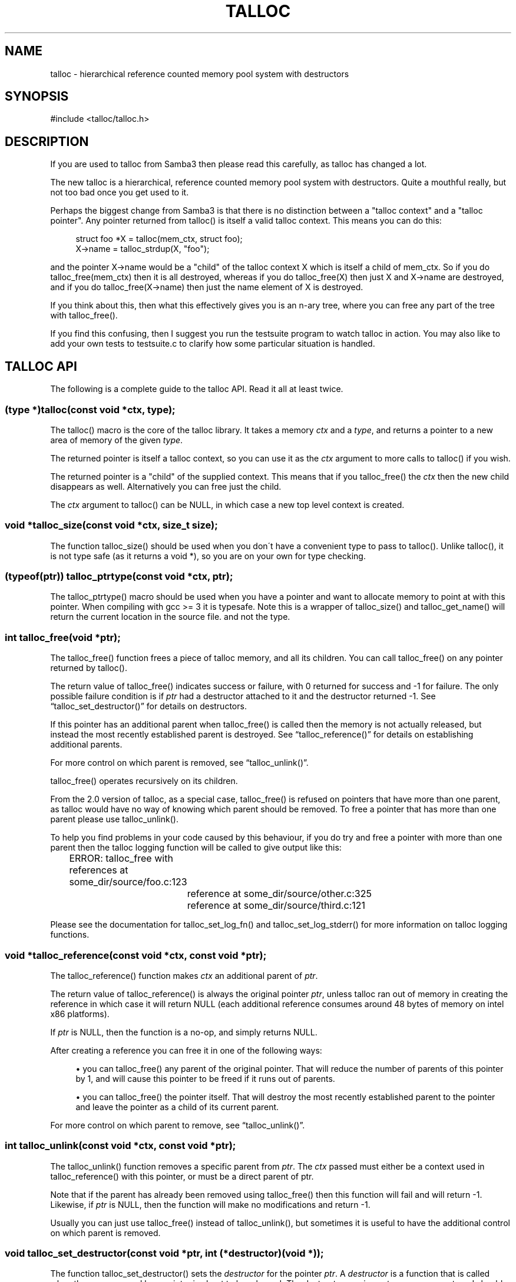 '\" t
.\"     Title: talloc
.\"    Author: [FIXME: author] [see http://docbook.sf.net/el/author]
.\" Generator: DocBook XSL Stylesheets v1.75.2 <http://docbook.sf.net/>
.\"      Date: 12/09/2009
.\"    Manual: [FIXME: manual]
.\"    Source: [FIXME: source]
.\"  Language: English
.\"
.TH "TALLOC" "3" "12/09/2009" "[FIXME: source]" "[FIXME: manual]"
.\" -----------------------------------------------------------------
.\" * set default formatting
.\" -----------------------------------------------------------------
.\" disable hyphenation
.nh
.\" disable justification (adjust text to left margin only)
.ad l
.\" -----------------------------------------------------------------
.\" * MAIN CONTENT STARTS HERE *
.\" -----------------------------------------------------------------
.SH "NAME"
talloc \- hierarchical reference counted memory pool system with destructors
.SH "SYNOPSIS"
.sp
.nf
#include <talloc/talloc\&.h>
.fi
.SH "DESCRIPTION"
.PP
If you are used to talloc from Samba3 then please read this carefully, as talloc has changed a lot\&.
.PP
The new talloc is a hierarchical, reference counted memory pool system with destructors\&. Quite a mouthful really, but not too bad once you get used to it\&.
.PP
Perhaps the biggest change from Samba3 is that there is no distinction between a "talloc context" and a "talloc pointer"\&. Any pointer returned from talloc() is itself a valid talloc context\&. This means you can do this:
.sp
.if n \{\
.RS 4
.\}
.nf
    struct foo *X = talloc(mem_ctx, struct foo);
    X\->name = talloc_strdup(X, "foo");
    
.fi
.if n \{\
.RE
.\}
.PP
and the pointer
X\->name
would be a "child" of the talloc context
X
which is itself a child of
mem_ctx\&. So if you do
talloc_free(mem_ctx)
then it is all destroyed, whereas if you do
talloc_free(X)
then just
X
and
X\->name
are destroyed, and if you do
talloc_free(X\->name)
then just the name element of
X
is destroyed\&.
.PP
If you think about this, then what this effectively gives you is an n\-ary tree, where you can free any part of the tree with talloc_free()\&.
.PP
If you find this confusing, then I suggest you run the
testsuite
program to watch talloc in action\&. You may also like to add your own tests to
testsuite\&.c
to clarify how some particular situation is handled\&.
.SH "TALLOC API"
.PP
The following is a complete guide to the talloc API\&. Read it all at least twice\&.
.SS "(type *)talloc(const void *ctx, type);"
.PP
The talloc() macro is the core of the talloc library\&. It takes a memory
\fIctx\fR
and a
\fItype\fR, and returns a pointer to a new area of memory of the given
\fItype\fR\&.
.PP
The returned pointer is itself a talloc context, so you can use it as the
\fIctx\fR
argument to more calls to talloc() if you wish\&.
.PP
The returned pointer is a "child" of the supplied context\&. This means that if you talloc_free() the
\fIctx\fR
then the new child disappears as well\&. Alternatively you can free just the child\&.
.PP
The
\fIctx\fR
argument to talloc() can be NULL, in which case a new top level context is created\&.
.SS "void *talloc_size(const void *ctx, size_t size);"
.PP
The function talloc_size() should be used when you don\'t have a convenient type to pass to talloc()\&. Unlike talloc(), it is not type safe (as it returns a void *), so you are on your own for type checking\&.
.SS "(typeof(ptr)) talloc_ptrtype(const void *ctx, ptr);"
.PP
The talloc_ptrtype() macro should be used when you have a pointer and want to allocate memory to point at with this pointer\&. When compiling with gcc >= 3 it is typesafe\&. Note this is a wrapper of talloc_size() and talloc_get_name() will return the current location in the source file\&. and not the type\&.
.SS "int talloc_free(void *ptr);"
.PP
The talloc_free() function frees a piece of talloc memory, and all its children\&. You can call talloc_free() on any pointer returned by talloc()\&.
.PP
The return value of talloc_free() indicates success or failure, with 0 returned for success and \-1 for failure\&. The only possible failure condition is if
\fIptr\fR
had a destructor attached to it and the destructor returned \-1\&. See
\(lqtalloc_set_destructor()\(rq
for details on destructors\&.
.PP
If this pointer has an additional parent when talloc_free() is called then the memory is not actually released, but instead the most recently established parent is destroyed\&. See
\(lqtalloc_reference()\(rq
for details on establishing additional parents\&.
.PP
For more control on which parent is removed, see
\(lqtalloc_unlink()\(rq\&.
.PP
talloc_free() operates recursively on its children\&.
.PP
From the 2\&.0 version of talloc, as a special case, talloc_free() is refused on pointers that have more than one parent, as talloc would have no way of knowing which parent should be removed\&. To free a pointer that has more than one parent please use talloc_unlink()\&.
.PP
To help you find problems in your code caused by this behaviour, if you do try and free a pointer with more than one parent then the talloc logging function will be called to give output like this:
.PP

.sp
.if n \{\
.RS 4
.\}
.nf
	    ERROR: talloc_free with references at some_dir/source/foo\&.c:123
  	  	reference at some_dir/source/other\&.c:325
  	  	reference at some_dir/source/third\&.c:121
	  
.fi
.if n \{\
.RE
.\}
.PP
Please see the documentation for talloc_set_log_fn() and talloc_set_log_stderr() for more information on talloc logging functions\&.
.SS "void *talloc_reference(const void *ctx, const void *ptr);"
.PP
The talloc_reference() function makes
\fIctx\fR
an additional parent of
\fIptr\fR\&.
.PP
The return value of talloc_reference() is always the original pointer
\fIptr\fR, unless talloc ran out of memory in creating the reference in which case it will return NULL (each additional reference consumes around 48 bytes of memory on intel x86 platforms)\&.
.PP
If
\fIptr\fR
is NULL, then the function is a no\-op, and simply returns NULL\&.
.PP
After creating a reference you can free it in one of the following ways:
.PP

.sp
.RS 4
.ie n \{\
\h'-04'\(bu\h'+03'\c
.\}
.el \{\
.sp -1
.IP \(bu 2.3
.\}
you can talloc_free() any parent of the original pointer\&. That will reduce the number of parents of this pointer by 1, and will cause this pointer to be freed if it runs out of parents\&.
.RE
.sp
.RS 4
.ie n \{\
\h'-04'\(bu\h'+03'\c
.\}
.el \{\
.sp -1
.IP \(bu 2.3
.\}
you can talloc_free() the pointer itself\&. That will destroy the most recently established parent to the pointer and leave the pointer as a child of its current parent\&.
.RE
.sp
.RE
.PP
For more control on which parent to remove, see
\(lqtalloc_unlink()\(rq\&.
.SS "int talloc_unlink(const void *ctx, const void *ptr);"
.PP
The talloc_unlink() function removes a specific parent from
\fIptr\fR\&. The
\fIctx\fR
passed must either be a context used in talloc_reference() with this pointer, or must be a direct parent of ptr\&.
.PP
Note that if the parent has already been removed using talloc_free() then this function will fail and will return \-1\&. Likewise, if
\fIptr\fR
is NULL, then the function will make no modifications and return \-1\&.
.PP
Usually you can just use talloc_free() instead of talloc_unlink(), but sometimes it is useful to have the additional control on which parent is removed\&.
.SS "void talloc_set_destructor(const void *ptr, int (*destructor)(void *));"
.PP
The function talloc_set_destructor() sets the
\fIdestructor\fR
for the pointer
\fIptr\fR\&. A
\fIdestructor\fR
is a function that is called when the memory used by a pointer is about to be released\&. The destructor receives
\fIptr\fR
as an argument, and should return 0 for success and \-1 for failure\&.
.PP
The
\fIdestructor\fR
can do anything it wants to, including freeing other pieces of memory\&. A common use for destructors is to clean up operating system resources (such as open file descriptors) contained in the structure the destructor is placed on\&.
.PP
You can only place one destructor on a pointer\&. If you need more than one destructor then you can create a zero\-length child of the pointer and place an additional destructor on that\&.
.PP
To remove a destructor call talloc_set_destructor() with NULL for the destructor\&.
.PP
If your destructor attempts to talloc_free() the pointer that it is the destructor for then talloc_free() will return \-1 and the free will be ignored\&. This would be a pointless operation anyway, as the destructor is only called when the memory is just about to go away\&.
.SS "int talloc_increase_ref_count(const void *\fIptr\fR);"
.PP
The talloc_increase_ref_count(\fIptr\fR) function is exactly equivalent to:
.sp
.if n \{\
.RS 4
.\}
.nf
talloc_reference(NULL, ptr);
.fi
.if n \{\
.RE
.\}
.PP
You can use either syntax, depending on which you think is clearer in your code\&.
.PP
It returns 0 on success and \-1 on failure\&.
.SS "size_t talloc_reference_count(const void *\fIptr\fR);"
.PP
Return the number of references to the pointer\&.
.SS "void talloc_set_name(const void *ptr, const char *fmt, \&.\&.\&.);"
.PP
Each talloc pointer has a "name"\&. The name is used principally for debugging purposes, although it is also possible to set and get the name on a pointer in as a way of "marking" pointers in your code\&.
.PP
The main use for names on pointer is for "talloc reports"\&. See
\(lqtalloc_report_depth_cb()\(rq,
\(lqtalloc_report_depth_file()\(rq,
\(lqtalloc_report()\(rq
\(lqtalloc_report()\(rq
and
\(lqtalloc_report_full()\(rq
for details\&. Also see
\(lqtalloc_enable_leak_report()\(rq
and
\(lqtalloc_enable_leak_report_full()\(rq\&.
.PP
The talloc_set_name() function allocates memory as a child of the pointer\&. It is logically equivalent to:
.sp
.if n \{\
.RS 4
.\}
.nf
talloc_set_name_const(ptr, talloc_asprintf(ptr, fmt, \&.\&.\&.));
.fi
.if n \{\
.RE
.\}
.PP
Note that multiple calls to talloc_set_name() will allocate more memory without releasing the name\&. All of the memory is released when the ptr is freed using talloc_free()\&.
.SS "void talloc_set_name_const(const void *\fIptr\fR, const char *\fIname\fR);"
.PP
The function talloc_set_name_const() is just like talloc_set_name(), but it takes a string constant, and is much faster\&. It is extensively used by the "auto naming" macros, such as talloc_p()\&.
.PP
This function does not allocate any memory\&. It just copies the supplied pointer into the internal representation of the talloc ptr\&. This means you must not pass a
\fIname\fR
pointer to memory that will disappear before
\fIptr\fR
is freed with talloc_free()\&.
.SS "void *talloc_named(const void *\fIctx\fR, size_t \fIsize\fR, const char *\fIfmt\fR, \&.\&.\&.);"
.PP
The talloc_named() function creates a named talloc pointer\&. It is equivalent to:
.sp
.if n \{\
.RS 4
.\}
.nf
ptr = talloc_size(ctx, size);
talloc_set_name(ptr, fmt, \&.\&.\&.\&.);
.fi
.if n \{\
.RE
.\}
.SS "void *talloc_named_const(const void *\fIctx\fR, size_t \fIsize\fR, const char *\fIname\fR);"
.PP
This is equivalent to:
.sp
.if n \{\
.RS 4
.\}
.nf
ptr = talloc_size(ctx, size);
talloc_set_name_const(ptr, name);
.fi
.if n \{\
.RE
.\}
.SS "const char *talloc_get_name(const void *\fIptr\fR);"
.PP
This returns the current name for the given talloc pointer,
\fIptr\fR\&. See
\(lqtalloc_set_name()\(rq
for details\&.
.SS "void *talloc_init(const char *\fIfmt\fR, \&.\&.\&.);"
.PP
This function creates a zero length named talloc context as a top level context\&. It is equivalent to:
.sp
.if n \{\
.RS 4
.\}
.nf
talloc_named(NULL, 0, fmt, \&.\&.\&.);
.fi
.if n \{\
.RE
.\}
.SS "void *talloc_new(void *\fIctx\fR);"
.PP
This is a utility macro that creates a new memory context hanging off an exiting context, automatically naming it "talloc_new: __location__" where __location__ is the source line it is called from\&. It is particularly useful for creating a new temporary working context\&.
.SS "(\fItype\fR *)talloc_realloc(const void *\fIctx\fR, void *\fIptr\fR, \fItype\fR, \fIcount\fR);"
.PP
The talloc_realloc() macro changes the size of a talloc pointer\&. It has the following equivalences:
.sp
.if n \{\
.RS 4
.\}
.nf
talloc_realloc(ctx, NULL, type, 1) ==> talloc(ctx, type);
talloc_realloc(ctx, ptr, type, 0)  ==> talloc_free(ptr);
.fi
.if n \{\
.RE
.\}
.PP
The
\fIctx\fR
argument is only used if
\fIptr\fR
is not NULL, otherwise it is ignored\&.
.PP
talloc_realloc() returns the new pointer, or NULL on failure\&. The call will fail either due to a lack of memory, or because the pointer has more than one parent (see
\(lqtalloc_reference()\(rq)\&.
.SS "void *talloc_realloc_size(const void *ctx, void *ptr, size_t size);"
.PP
the talloc_realloc_size() function is useful when the type is not known so the type\-safe talloc_realloc() cannot be used\&.
.SS "TYPE *talloc_steal(const void *\fInew_ctx\fR, const TYPE *\fIptr\fR);"
.PP
The talloc_steal() function changes the parent context of a talloc pointer\&. It is typically used when the context that the pointer is currently a child of is going to be freed and you wish to keep the memory for a longer time\&.
.PP
The talloc_steal() function returns the pointer that you pass it\&. It does not have any failure modes\&.
.PP
It is possible to produce loops in the parent/child relationship if you are not careful with talloc_steal()\&. No guarantees are provided as to your sanity or the safety of your data if you do this\&.
.PP
Note that if you try and call talloc_steal() on a pointer that has more than one parent then the result is ambiguous\&. Talloc will choose to remove the parent that is currently indicated by talloc_parent() and replace it with the chosen parent\&. You will also get a message like this via the talloc logging functions:
.PP

.sp
.if n \{\
.RS 4
.\}
.nf
	  WARNING: talloc_steal with references at some_dir/source/foo\&.c:123
  	  	reference at some_dir/source/other\&.c:325
  	  	reference at some_dir/source/third\&.c:121
	  
.fi
.if n \{\
.RE
.\}
.PP
To unambiguously change the parent of a pointer please see the function
\(lqtalloc_reparent()\(rq\&. See the talloc_set_log_fn() documentation for more information on talloc logging\&.
.SS "TYPE *talloc_reparent(const void *\fIold_parent\fR, const void *\fInew_parent\fR, const TYPE *\fIptr\fR);"
.PP
The talloc_reparent() function changes the parent context of a talloc pointer\&. It is typically used when the context that the pointer is currently a child of is going to be freed and you wish to keep the memory for a longer time\&.
.PP
The talloc_reparent() function returns the pointer that you pass it\&. It does not have any failure modes\&.
.PP
The difference between talloc_reparent() and talloc_steal() is that talloc_reparent() can specify which parent you wish to change\&. This is useful when a pointer has multiple parents via references\&.
.SS "TYPE *talloc_move(const void *\fInew_ctx\fR, TYPE **\fIptr\fR);"
.PP
The talloc_move() function is a wrapper around talloc_steal() which zeros the source pointer after the move\&. This avoids a potential source of bugs where a programmer leaves a pointer in two structures, and uses the pointer from the old structure after it has been moved to a new one\&.
.SS "size_t talloc_total_size(const void *\fIptr\fR);"
.PP
The talloc_total_size() function returns the total size in bytes used by this pointer and all child pointers\&. Mostly useful for debugging\&.
.PP
Passing NULL is allowed, but it will only give a meaningful result if talloc_enable_leak_report() or talloc_enable_leak_report_full() has been called\&.
.SS "size_t talloc_total_blocks(const void *\fIptr\fR);"
.PP
The talloc_total_blocks() function returns the total memory block count used by this pointer and all child pointers\&. Mostly useful for debugging\&.
.PP
Passing NULL is allowed, but it will only give a meaningful result if talloc_enable_leak_report() or talloc_enable_leak_report_full() has been called\&.
.SS "void talloc_report(const void *ptr, FILE *f);"
.PP
The talloc_report() function prints a summary report of all memory used by
\fIptr\fR\&. One line of report is printed for each immediate child of ptr, showing the total memory and number of blocks used by that child\&.
.PP
You can pass NULL for the pointer, in which case a report is printed for the top level memory context, but only if talloc_enable_leak_report() or talloc_enable_leak_report_full() has been called\&.
.SS "void talloc_report_full(const void *\fIptr\fR, FILE *\fIf\fR);"
.PP
This provides a more detailed report than talloc_report()\&. It will recursively print the entire tree of memory referenced by the pointer\&. References in the tree are shown by giving the name of the pointer that is referenced\&.
.PP
You can pass NULL for the pointer, in which case a report is printed for the top level memory context, but only if talloc_enable_leak_report() or talloc_enable_leak_report_full() has been called\&.
.SS ""
.HP \w'void\ talloc_report_depth_cb('u
.BI "void talloc_report_depth_cb(" "const\ void\ *ptr" ", " "int\ depth" ", " "int\ max_depth" ", " "void\ (*callback)(const\ void\ *ptr,\ int\ depth,\ int\ max_depth,\ int\ is_ref,\ void\ *priv)" ", " "void\ *priv" ");"
.PP
This provides a more flexible reports than talloc_report()\&. It will recursively call the callback for the entire tree of memory referenced by the pointer\&. References in the tree are passed with
\fIis_ref = 1\fR
and the pointer that is referenced\&.
.PP
You can pass NULL for the pointer, in which case a report is printed for the top level memory context, but only if talloc_enable_leak_report() or talloc_enable_leak_report_full() has been called\&.
.PP
The recursion is stopped when depth >= max_depth\&. max_depth = \-1 means only stop at leaf nodes\&.
.SS ""
.HP \w'void\ talloc_report_depth_file('u
.BI "void talloc_report_depth_file(" "const\ void\ *ptr" ", " "int\ depth" ", " "int\ max_depth" ", " "FILE\ *f" ");"
.PP
This provides a more flexible reports than talloc_report()\&. It will let you specify the depth and max_depth\&.
.SS "void talloc_enable_leak_report(void);"
.PP
This enables calling of talloc_report(NULL, stderr) when the program exits\&. In Samba4 this is enabled by using the \-\-leak\-report command line option\&.
.PP
For it to be useful, this function must be called before any other talloc function as it establishes a "null context" that acts as the top of the tree\&. If you don\'t call this function first then passing NULL to talloc_report() or talloc_report_full() won\'t give you the full tree printout\&.
.PP
Here is a typical talloc report:
.sp
.if n \{\
.RS 4
.\}
.nf
talloc report on \'null_context\' (total 267 bytes in 15 blocks)
libcli/auth/spnego_parse\&.c:55  contains   31 bytes in   2 blocks
libcli/auth/spnego_parse\&.c:55  contains   31 bytes in   2 blocks
iconv(UTF8,CP850)              contains   42 bytes in   2 blocks
libcli/auth/spnego_parse\&.c:55  contains   31 bytes in   2 blocks
iconv(CP850,UTF8)              contains   42 bytes in   2 blocks
iconv(UTF8,UTF\-16LE)           contains   45 bytes in   2 blocks
iconv(UTF\-16LE,UTF8)           contains   45 bytes in   2 blocks
      
.fi
.if n \{\
.RE
.\}
.SS "void talloc_enable_leak_report_full(void);"
.PP
This enables calling of talloc_report_full(NULL, stderr) when the program exits\&. In Samba4 this is enabled by using the \-\-leak\-report\-full command line option\&.
.PP
For it to be useful, this function must be called before any other talloc function as it establishes a "null context" that acts as the top of the tree\&. If you don\'t call this function first then passing NULL to talloc_report() or talloc_report_full() won\'t give you the full tree printout\&.
.PP
Here is a typical full report:
.sp
.if n \{\
.RS 4
.\}
.nf
full talloc report on \'root\' (total 18 bytes in 8 blocks)
p1               contains     18 bytes in   7 blocks (ref 0)
    r1               contains     13 bytes in   2 blocks (ref 0)
        reference to: p2
    p2               contains      1 bytes in   1 blocks (ref 1)
    x3               contains      1 bytes in   1 blocks (ref 0)
    x2               contains      1 bytes in   1 blocks (ref 0)
    x1               contains      1 bytes in   1 blocks (ref 0)
      
.fi
.if n \{\
.RE
.\}
.SS "(\fItype\fR *)talloc_zero(const void *\fIctx\fR, \fItype\fR);"
.PP
The talloc_zero() macro is equivalent to:
.sp
.if n \{\
.RS 4
.\}
.nf
ptr = talloc(ctx, type);
if (ptr) memset(ptr, 0, sizeof(type));
.fi
.if n \{\
.RE
.\}
.SS "void *talloc_zero_size(const void *\fIctx\fR, size_t \fIsize\fR)"
.PP
The talloc_zero_size() function is useful when you don\'t have a known type\&.
.SS "void *talloc_memdup(const void *\fIctx\fR, const void *\fIp\fR, size_t size);"
.PP
The talloc_memdup() function is equivalent to:
.sp
.if n \{\
.RS 4
.\}
.nf
ptr = talloc_size(ctx, size);
if (ptr) memcpy(ptr, p, size);
.fi
.if n \{\
.RE
.\}
.SS "char *talloc_strdup(const void *\fIctx\fR, const char *\fIp\fR);"
.PP
The talloc_strdup() function is equivalent to:
.sp
.if n \{\
.RS 4
.\}
.nf
ptr = talloc_size(ctx, strlen(p)+1);
if (ptr) memcpy(ptr, p, strlen(p)+1);
.fi
.if n \{\
.RE
.\}
.PP
This function sets the name of the new pointer to the passed string\&. This is equivalent to:
.sp
.if n \{\
.RS 4
.\}
.nf
talloc_set_name_const(ptr, ptr)
.fi
.if n \{\
.RE
.\}
.SS "char *talloc_strndup(const void *\fIt\fR, const char *\fIp\fR, size_t \fIn\fR);"
.PP
The talloc_strndup() function is the talloc equivalent of the C library function strndup(3)\&.
.PP
This function sets the name of the new pointer to the passed string\&. This is equivalent to:
.sp
.if n \{\
.RS 4
.\}
.nf
talloc_set_name_const(ptr, ptr)
.fi
.if n \{\
.RE
.\}
.SS "char *talloc_append_string(const void *\fIt\fR, char *\fIorig\fR, const char *\fIappend\fR);"
.PP
The talloc_append_string() function appends the given formatted string to the given string\&.
.PP
This function sets the name of the new pointer to the new string\&. This is equivalent to:
.sp
.if n \{\
.RS 4
.\}
.nf
talloc_set_name_const(ptr, ptr)
.fi
.if n \{\
.RE
.\}
.SS "char *talloc_vasprintf(const void *\fIt\fR, const char *\fIfmt\fR, va_list \fIap\fR);"
.PP
The talloc_vasprintf() function is the talloc equivalent of the C library function vasprintf(3)\&.
.PP
This function sets the name of the new pointer to the new string\&. This is equivalent to:
.sp
.if n \{\
.RS 4
.\}
.nf
talloc_set_name_const(ptr, ptr)
.fi
.if n \{\
.RE
.\}
.SS "char *talloc_asprintf(const void *\fIt\fR, const char *\fIfmt\fR, \&.\&.\&.);"
.PP
The talloc_asprintf() function is the talloc equivalent of the C library function asprintf(3)\&.
.PP
This function sets the name of the new pointer to the passed string\&. This is equivalent to:
.sp
.if n \{\
.RS 4
.\}
.nf
talloc_set_name_const(ptr, ptr)
.fi
.if n \{\
.RE
.\}
.SS "char *talloc_asprintf_append(char *s, const char *fmt, \&.\&.\&.);"
.PP
The talloc_asprintf_append() function appends the given formatted string to the given string\&.
.PP
This function sets the name of the new pointer to the new string\&. This is equivalent to:
.sp
.if n \{\
.RS 4
.\}
.nf
talloc_set_name_const(ptr, ptr)
.fi
.if n \{\
.RE
.\}
.SS "(type *)talloc_array(const void *ctx, type, uint_t count);"
.PP
The talloc_array() macro is equivalent to:
.sp
.if n \{\
.RS 4
.\}
.nf
(type *)talloc_size(ctx, sizeof(type) * count);
.fi
.if n \{\
.RE
.\}
.PP
except that it provides integer overflow protection for the multiply, returning NULL if the multiply overflows\&.
.SS "void *talloc_array_size(const void *ctx, size_t size, uint_t count);"
.PP
The talloc_array_size() function is useful when the type is not known\&. It operates in the same way as talloc_array(), but takes a size instead of a type\&.
.SS "(typeof(ptr)) talloc_array_ptrtype(const void *ctx, ptr, uint_t count);"
.PP
The talloc_ptrtype() macro should be used when you have a pointer to an array and want to allocate memory of an array to point at with this pointer\&. When compiling with gcc >= 3 it is typesafe\&. Note this is a wrapper of talloc_array_size() and talloc_get_name() will return the current location in the source file\&. and not the type\&.
.SS "void *talloc_realloc_fn(const void *ctx, void *ptr, size_t size)"
.PP
This is a non\-macro version of talloc_realloc(), which is useful as libraries sometimes want a realloc function pointer\&. A realloc(3) implementation encapsulates the functionality of malloc(3), free(3) and realloc(3) in one call, which is why it is useful to be able to pass around a single function pointer\&.
.SS "void *talloc_autofree_context(void);"
.PP
This is a handy utility function that returns a talloc context which will be automatically freed on program exit\&. This can be used to reduce the noise in memory leak reports\&.
.SS "void *talloc_check_name(const void *ptr, const char *name);"
.PP
This function checks if a pointer has the specified
\fIname\fR\&. If it does then the pointer is returned\&. It it doesn\'t then NULL is returned\&.
.SS "(type *)talloc_get_type(const void *ptr, type);"
.PP
This macro allows you to do type checking on talloc pointers\&. It is particularly useful for void* private pointers\&. It is equivalent to this:
.sp
.if n \{\
.RS 4
.\}
.nf
(type *)talloc_check_name(ptr, #type)
.fi
.if n \{\
.RE
.\}
.SS "talloc_set_type(const void *ptr, type);"
.PP
This macro allows you to force the name of a pointer to be a particular
\fItype\fR\&. This can be used in conjunction with talloc_get_type() to do type checking on void* pointers\&.
.PP
It is equivalent to this:
.sp
.if n \{\
.RS 4
.\}
.nf
talloc_set_name_const(ptr, #type)
.fi
.if n \{\
.RE
.\}
.SS "talloc_set_log_fn(void (*log_fn)(const char *message));"
.PP
This function sets a logging function that talloc will use for warnings and errors\&. By default talloc will not print any warnings or errors\&.
.SS "talloc_set_log_stderr(void);"
.PP
This sets the talloc log function to write log messages to stderr
.SH "PERFORMANCE"
.PP
All the additional features of talloc(3) over malloc(3) do come at a price\&. We have a simple performance test in Samba4 that measures talloc() versus malloc() performance, and it seems that talloc() is about 10% slower than malloc() on my x86 Debian Linux box\&. For Samba, the great reduction in code complexity that we get by using talloc makes this worthwhile, especially as the total overhead of talloc/malloc in Samba is already quite small\&.
.SH "SEE ALSO"
.PP
malloc(3), strndup(3), vasprintf(3), asprintf(3),
\m[blue]\fB\%http://talloc.samba.org/\fR\m[]
.SH "COPYRIGHT/LICENSE"
.PP
Copyright (C) Andrew Tridgell 2004
.PP
This program is free software; you can redistribute it and/or modify it under the terms of the GNU General Public License as published by the Free Software Foundation; either version 3 of the License, or (at your option) any later version\&.
.PP
This program is distributed in the hope that it will be useful, but WITHOUT ANY WARRANTY; without even the implied warranty of MERCHANTABILITY or FITNESS FOR A PARTICULAR PURPOSE\&. See the GNU General Public License for more details\&.
.PP
You should have received a copy of the GNU General Public License along with this program; if not, see http://www\&.gnu\&.org/licenses/\&.
